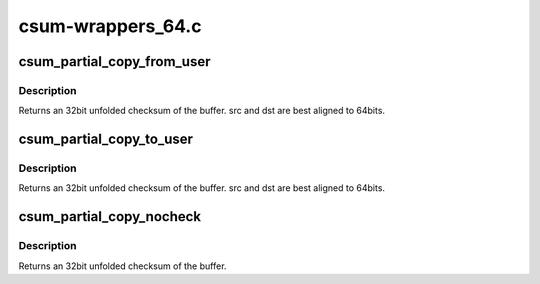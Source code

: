 .. -*- coding: utf-8; mode: rst -*-

==================
csum-wrappers_64.c
==================


.. _`csum_partial_copy_from_user`:

csum_partial_copy_from_user
===========================

.. c:function:: __wsum csum_partial_copy_from_user (const void __user *src, void *dst, int len, __wsum isum, int *errp)

    Copy and checksum from user space.

    :param const void __user \*src:
        source address (user space)

    :param void \*dst:
        destination address

    :param int len:
        number of bytes to be copied.

    :param __wsum isum:
        initial sum that is added into the result (32bit unfolded)

    :param int \*errp:
        set to -EFAULT for an bad source address.



.. _`csum_partial_copy_from_user.description`:

Description
-----------

Returns an 32bit unfolded checksum of the buffer.
src and dst are best aligned to 64bits.



.. _`csum_partial_copy_to_user`:

csum_partial_copy_to_user
=========================

.. c:function:: __wsum csum_partial_copy_to_user (const void *src, void __user *dst, int len, __wsum isum, int *errp)

    Copy and checksum to user space.

    :param const void \*src:
        source address

    :param void __user \*dst:
        destination address (user space)

    :param int len:
        number of bytes to be copied.

    :param __wsum isum:
        initial sum that is added into the result (32bit unfolded)

    :param int \*errp:
        set to -EFAULT for an bad destination address.



.. _`csum_partial_copy_to_user.description`:

Description
-----------

Returns an 32bit unfolded checksum of the buffer.
src and dst are best aligned to 64bits.



.. _`csum_partial_copy_nocheck`:

csum_partial_copy_nocheck
=========================

.. c:function:: __wsum csum_partial_copy_nocheck (const void *src, void *dst, int len, __wsum sum)

    Copy and checksum.

    :param const void \*src:
        source address

    :param void \*dst:
        destination address

    :param int len:
        number of bytes to be copied.

    :param __wsum sum:
        initial sum that is added into the result (32bit unfolded)



.. _`csum_partial_copy_nocheck.description`:

Description
-----------

Returns an 32bit unfolded checksum of the buffer.

